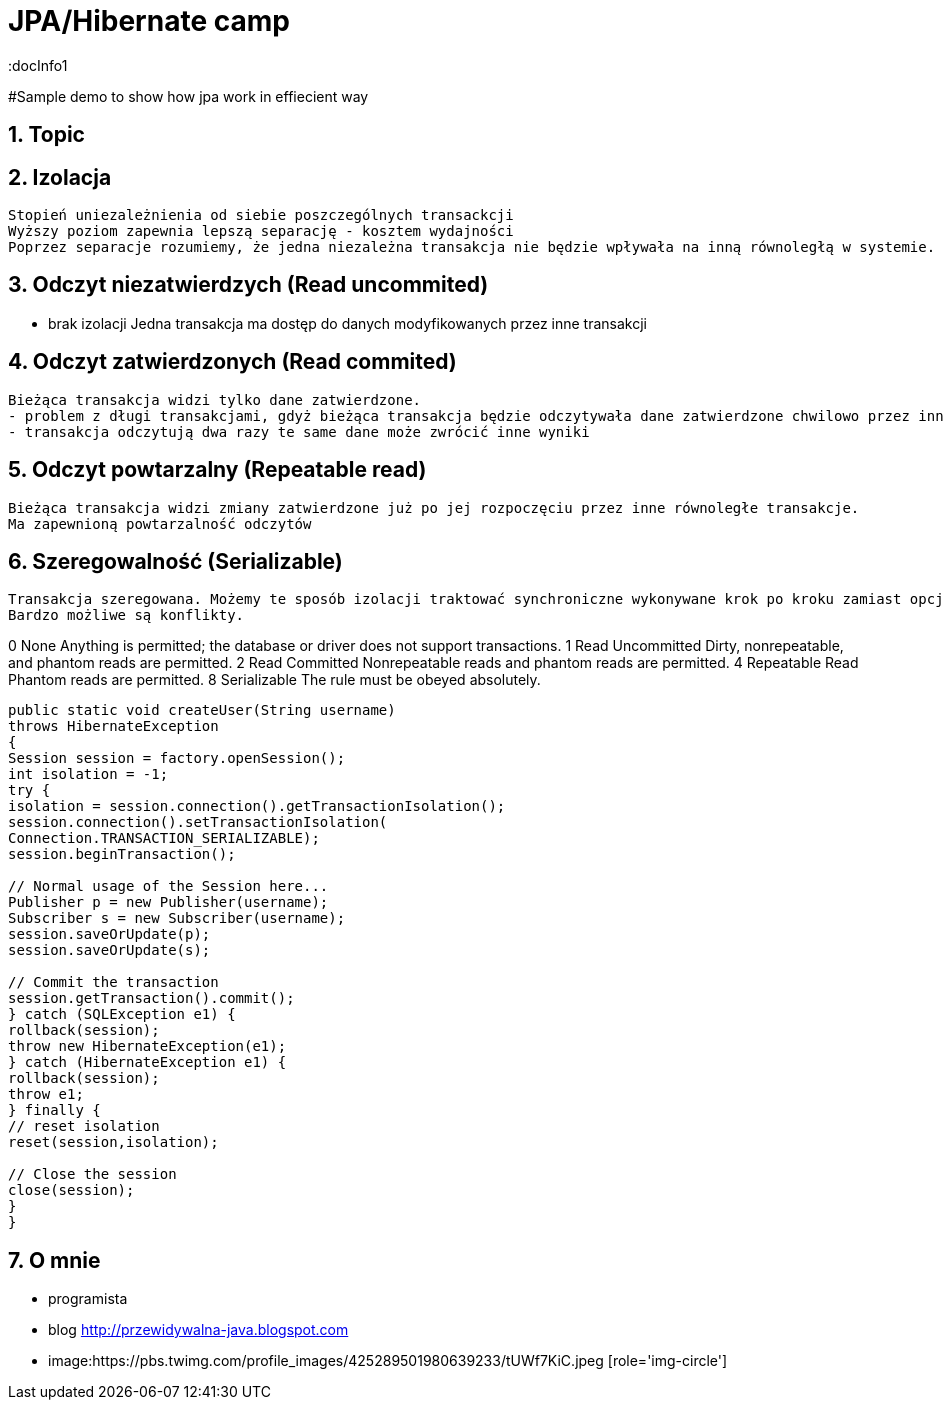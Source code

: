 = JPA/Hibernate camp
:docInfo1
:numbered:
:icons: font
:pagenums:
:imagesdir: images
:source-highlighter: coderay

:image-link: https://pbs.twimg.com/profile_images/425289501980639233/tUWf7KiC.jpeg

ifndef::sourcedir[:sourcedir: ./src/main/java/]

#Sample demo to show how jpa work in effiecient way

== Topic

== Izolacja
   Stopień uniezależnienia od siebie poszczególnych transackcji
   Wyższy poziom zapewnia lepszą separację - kosztem wydajności
   Poprzez separacje rozumiemy, że jedna niezależna transakcja nie będzie wpływała na inną równoległą w systemie.
   


== Odczyt niezatwierdzych (Read uncommited)
   - brak izolacji
    Jedna transakcja ma dostęp do danych modyfikowanych przez inne transakcji
   
== Odczyt zatwierdzonych (Read commited)
   Bieżąca transakcja widzi tylko dane zatwierdzone.
   - problem z długi transakcjami, gdyż bieżąca transakcja będzie odczytywała dane zatwierdzone chwilowo przez inne.
   - transakcja odczytują dwa razy te same dane może zwrócić inne wyniki
   
== Odczyt powtarzalny (Repeatable read)
   Bieżąca transakcja widzi zmiany zatwierdzone już po jej rozpoczęciu przez inne równoległe transakcje.
   Ma zapewnioną powtarzalność odczytów
   
== Szeregowalność (Serializable)
   Transakcja szeregowana. Możemy te sposób izolacji traktować synchroniczne wykonywane krok po kroku zamiast opcji zrównoleglenia.
   Bardzo możliwe są konflikty.
  

0 None Anything is permitted; the database or driver does not support transactions.
1 Read Uncommitted Dirty, nonrepeatable, and phantom reads are permitted.
2 Read Committed Nonrepeatable reads and phantom reads are permitted.
4 Repeatable Read Phantom reads are permitted.
8 Serializable The rule must be obeyed absolutely.


[source,java]
----

public static void createUser(String username)
throws HibernateException
{
Session session = factory.openSession();
int isolation = -1;
try {
isolation = session.connection().getTransactionIsolation();
session.connection().setTransactionIsolation(
Connection.TRANSACTION_SERIALIZABLE);
session.beginTransaction();
 
// Normal usage of the Session here...
Publisher p = new Publisher(username);
Subscriber s = new Subscriber(username);
session.saveOrUpdate(p);
session.saveOrUpdate(s);
 
// Commit the transaction
session.getTransaction().commit();
} catch (SQLException e1) {
rollback(session);
throw new HibernateException(e1);
} catch (HibernateException e1) {
rollback(session);
throw e1;
} finally {
// reset isolation
reset(session,isolation);
 
// Close the session
close(session);
}
}
----


== O mnie
* programista
* blog link:http://przewidywalna-java.blogspot.com[]
* image:{image-link} [role='img-circle']
